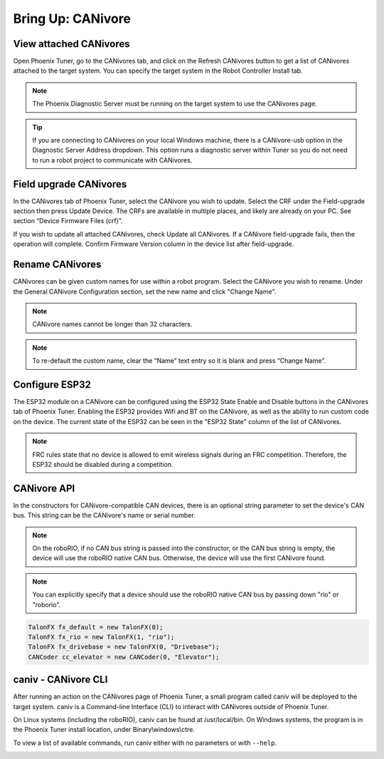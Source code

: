 .. _ch08a_BringUpCANivore:

Bring Up: CANivore 
==================

View attached CANivores
~~~~~~~~~~~~~~~~~~~~~~~~~~~~~~~~~~~~~~~~~~~~~~~~~~~~~~~~~~~~~~~~~~~~~~~~~~~~~~~~~~~~~~
Open Phoenix Tuner, go to the CANivores tab, and click on the Refresh CANivores button to get a list of CANivores
attached to the target system. You can specify the target system in the Robot Controller Install tab.

.. image:: img/bring-8a-list.png

.. note:: The Phoenix Diagnostic Server must be running on the target system to use the CANivores page.

.. tip:: If you are connecting to CANivores on your local Windows machine, there is a CANivore-usb option in the Diagnostic Server Address dropdown.
	This option runs a diagnostic server within Tuner so you do not need to run a robot project to communicate with CANivores.
	|_Windows_CANivore_USB_Image_|

.. |_Windows_CANivore_USB_Image_| image:: img/bring-8a-win-canivore-usb.png

Field upgrade CANivores
~~~~~~~~~~~~~~~~~~~~~~~~~~~~~~~~~~~~~~~~~~~~~~~~~~~~~~~~~~~~~~~~~~~~~~~~~~~~~~~~~~~~~~
In the CANivores tab of Phoenix Tuner, select the CANivore you wish to update.
Select the CRF under the Field-upgrade section then press Update Device.
The CRFs are available in multiple places, and likely are already on your PC. See section “Device Firmware Files (crf)”.

If you wish to update all attached CANivores, check Update all CANivores. If a CANivore field-upgrade fails, then the operation will complete.
Confirm Firmware Version column in the device list after field-upgrade.

.. image:: img/bring-8a-field-upgrade.png

Rename CANivores
~~~~~~~~~~~~~~~~~~~~~~~~~~~~~~~~~~~~~~~~~~~~~~~~~~~~~~~~~~~~~~~~~~~~~~~~~~~~~~~~~~~~~~
CANivores can be given custom names for use within a robot program.
Select the CANivore you wish to rename. Under the General CANivore Configuration section, set the new name and click "Change Name".

.. note:: CANivore names cannot be longer than 32 characters.

.. note:: To re-default the custom name, clear the “Name” text entry so it is blank and press “Change Name”.

.. image:: img/bring-8a-name.png

Configure ESP32
~~~~~~~~~~~~~~~~~~~~~~~~~~~~~~~~~~~~~~~~~~~~~~~~~~~~~~~~~~~~~~~~~~~~~~~~~~~~~~~~~~~~~~
The ESP32 module on a CANivore can be configured using the ESP32 State Enable and Disable buttons in the CANivores tab of Phoenix Tuner.
Enabling the ESP32 provides Wifi and BT on the CANivore, as well as the ability to run custom code on the device.
The current state of the ESP32 can be seen in the "ESP32 State" column of the list of CANivores.

.. note:: FRC rules state that no device is allowed to emit wireless signals during an FRC competition.
	Therefore, the ESP32 should be disabled during a competition.

.. image:: img/bring-8a-ESP32.png

CANivore API
~~~~~~~~~~~~~~~~~~~~~~~~~~~~~~~~~~~~~~~~~~~~~~~~~~~~~~~~~~~~~~~~~~~~~~~~~~~~~~~~~~~~~~
In the constructors for CANivore-compatible CAN devices, there is an optional string parameter to set the device's CAN bus.
This string can be the CANivore's name or serial number.

.. note:: On the roboRIO, if no CAN bus string is passed into the constructor, or the CAN bus string is empty, the device will use the roboRIO native CAN bus.
	Otherwise, the device will use the first CANivore found.

.. note:: You can explicitly specify that a device should use the roboRIO native CAN bus by passing down "rio" or "roborio".

.. code-block:: java

	TalonFX fx_default = new TalonFX(0);
	TalonFX fx_rio = new TalonFX(1, "rio");
	TalonFX fx_drivebase = new TalonFX(0, "Drivebase");
	CANCoder cc_elevator = new CANCoder(0, "Elevator");

caniv - CANivore CLI
~~~~~~~~~~~~~~~~~~~~~~~~~~~~~~~~~~~~~~~~~~~~~~~~~~~~~~~~~~~~~~~~~~~~~~~~~~~~~~~~~~~~~~
After running an action on the CANivores page of Phoenix Tuner, a small program called caniv will be deployed
to the target system. caniv is a Command-line Interface (CLI) to interact with CANivores outside of Phoenix Tuner.

On Linux systems (including the roboRIO), caniv can be found at /usr/local/bin. On Windows systems, the program
is in the Phoenix Tuner install location, under Binary\\windows\\ctre.

To view a list of available commands, run caniv either with no parameters or with ``--help``.

.. image:: img/bring-8a-caniv.png

